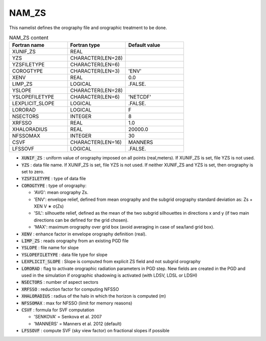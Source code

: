 .. _nam_zs:

NAM_ZS
-----------------------------------------------------------------------------

This namelist defines the orography file and orographic treatment to be done.

.. csv-table:: NAM_ZS content
   :header: "Fortran name", "Fortran type", "Default value"
   :widths: 30, 30, 30
   
   "XUNIF_ZS", "REAL", ""
   "YZS", "CHARACTER(LEN=28)", ""
   "YZSFILETYPE", "CHARACTER(LEN=6)", ""
   "COROGTYPE", "CHARACTER(LEN=3)", "'ENV'"
   "XENV", "REAL", "0.0"
   "LIMP_ZS", "LOGICAL", ".FALSE."
   "YSLOPE", "CHARACTER(LEN=28)", ""
   "YSLOPEFILETYPE", "CHARACTER(LEN=6)", "'NETCDF'"
   "LEXPLICIT_SLOPE", "LOGICAL", ".FALSE."
   "LORORAD", "LOGICAL", "F"
   "NSECTORS", "INTEGER", "8"
   "XRFSSO", "REAL", "1.0"
   "XHALORADIUS", "REAL", "20000.0"
   "NFSSOMAX", "INTEGER", "30"
   "CSVF", "CHARACTER(LEN=16)", "MANNERS"
   "LFSSOVF", "LOGICAL", ".FALSE."


* :code:`XUNIF_ZS` : uniform value of orography imposed on all points (real,meters). If XUNIF_ZS is set, file YZS is not used.

* :code:`YZS` : data file name. If XUNIF_ZS is set, file YZS is not used. If neither XUNIF_ZS and YZS is set, then orography is set to zero.

* :code:`YZSFILETYPE` : type of data file

* :code:`COROGTYPE` : type of orography:

  * 'AVG': mean orography Zs.
  * 'ENV': envelope relief, defined from mean orography and the subgrid orography standard deviation as: Zs + XEN V ∗ σ(Zs)
  * 'SIL': silhouette relief, defined as the mean of the two subgrid silhouettes in directions x and y (if two main directions can be defined for the grid chosen).
  * 'MAX': maximum orography over grid box (avoid averaging in case of sea/land grid box).
  
* :code:`XENV` : enhance factor in envelope orography definition (real).

* :code:`LIMP_ZS` : reads orography from an existing PGD file

* :code:`YSLOPE` : file name for slope

* :code:`YSLOPEFILETYPE` : data file type for slope

* :code:`LEXPLICIT_SLOPE` : Slope is computed from explicit ZS field and not subgrid orography

* :code:`LORORAD` : flag to activate orographic radiation parameters in PGD step. New fields are created in the PGD and used in the simulation if orographic shadowing is activated (with LDSV, LDSL or LDSH)

* :code:`NSECTORS` : number of aspect sectors

* :code:`XRFSSO` : reduction factor for computing NFSSO

* :code:`XHALORADIUS` : radius of the halo in which the horizon is computed (m)

* :code:`NFSSOMAX` : max for NFSSO (limit for memory reasons)

* :code:`CSVF` : formula for SVF computation

  * 'SENKOVA' = Senkova et al. 2007
  * 'MANNERS' = Manners et al. 2012 (default)
  
* :code:`LFSSOVF` : compute SVF (sky view factor) on fractional slopes if possible
